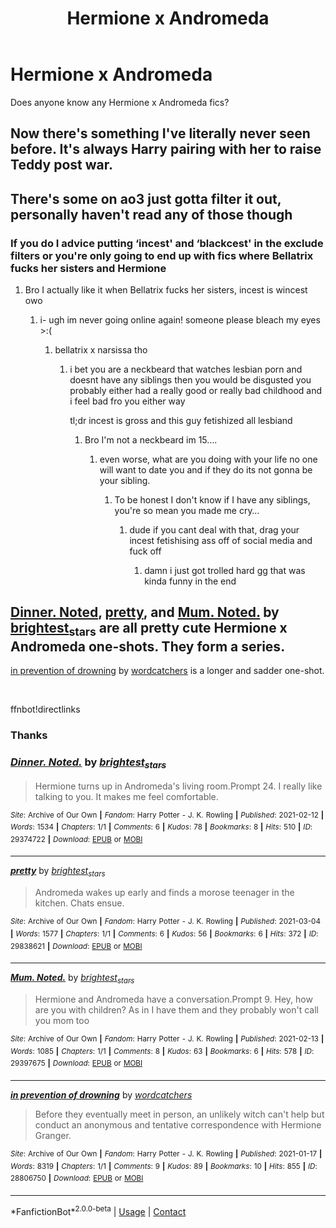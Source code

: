 #+TITLE: Hermione x Andromeda

* Hermione x Andromeda
:PROPERTIES:
:Author: Tlyer2
:Score: 5
:DateUnix: 1619668493.0
:DateShort: 2021-Apr-29
:FlairText: Request
:END:
Does anyone know any Hermione x Andromeda fics?


** Now there's something I've literally never seen before. It's always Harry pairing with her to raise Teddy post war.
:PROPERTIES:
:Author: Vessynessy
:Score: 7
:DateUnix: 1619670020.0
:DateShort: 2021-Apr-29
:END:


** There's some on ao3 just gotta filter it out, personally haven't read any of those though
:PROPERTIES:
:Author: hexulyks
:Score: 3
:DateUnix: 1619670266.0
:DateShort: 2021-Apr-29
:END:

*** If you do I advice putting ‘incest' and ‘blackcest' in the exclude filters or you're only going to end up with fics where Bellatrix fucks her sisters and Hermione
:PROPERTIES:
:Author: karigan_g
:Score: 5
:DateUnix: 1619696945.0
:DateShort: 2021-Apr-29
:END:

**** Bro I actually like it when Bellatrix fucks her sisters, incest is wincest owo
:PROPERTIES:
:Author: Tlyer2
:Score: 1
:DateUnix: 1619745426.0
:DateShort: 2021-Apr-30
:END:

***** i- ugh im never going online again! someone please bleach my eyes >:(
:PROPERTIES:
:Author: Aspiegurl
:Score: 2
:DateUnix: 1619778452.0
:DateShort: 2021-Apr-30
:END:

****** bellatrix x narsissa tho
:PROPERTIES:
:Author: Tlyer2
:Score: 1
:DateUnix: 1619778563.0
:DateShort: 2021-Apr-30
:END:

******* i bet you are a neckbeard that watches lesbian porn and doesnt have any siblings then you would be disgusted you probably either had a really good or really bad childhood and i feel bad fro you either way

tl;dr incest is gross and this guy fetishized all lesbiand
:PROPERTIES:
:Author: Aspiegurl
:Score: 2
:DateUnix: 1619778759.0
:DateShort: 2021-Apr-30
:END:

******** Bro I'm not a neckbeard im 15....
:PROPERTIES:
:Author: Tlyer2
:Score: 0
:DateUnix: 1619778807.0
:DateShort: 2021-Apr-30
:END:

********* even worse, what are you doing with your life no one will want to date you and if they do its not gonna be your sibling.
:PROPERTIES:
:Author: Aspiegurl
:Score: 2
:DateUnix: 1619778963.0
:DateShort: 2021-Apr-30
:END:

********** To be honest I don't know if I have any siblings, you're so mean you made me cry...
:PROPERTIES:
:Author: Tlyer2
:Score: 1
:DateUnix: 1619779020.0
:DateShort: 2021-Apr-30
:END:

*********** dude if you cant deal with that, drag your incest fetishising ass off of social media and fuck off
:PROPERTIES:
:Author: Aspiegurl
:Score: 2
:DateUnix: 1619779100.0
:DateShort: 2021-Apr-30
:END:

************ damn i just got trolled hard gg that was kinda funny in the end
:PROPERTIES:
:Author: Aspiegurl
:Score: 1
:DateUnix: 1619779497.0
:DateShort: 2021-Apr-30
:END:


** [[https://archiveofourown.org/works/29374722][Dinner. Noted]], [[https://archiveofourown.org/works/29838621][pretty]], and [[https://archiveofourown.org/works/29397675][Mum. Noted.]] by [[https://archiveofourown.org/users/brightest_stars/pseuds/brightest_stars][brightest_stars]] are all pretty cute Hermione x Andromeda one-shots. They form a series.

[[https://archiveofourown.org/works/28806750][in prevention of drowning]] by [[https://archiveofourown.org/users/wordcatchers/pseuds/wordcatchers][wordcatchers]] is a longer and sadder one-shot.

​

ffnbot!directlinks
:PROPERTIES:
:Author: BlueThePineapple
:Score: 1
:DateUnix: 1619691826.0
:DateShort: 2021-Apr-29
:END:

*** Thanks
:PROPERTIES:
:Author: Tlyer2
:Score: 1
:DateUnix: 1619691846.0
:DateShort: 2021-Apr-29
:END:


*** [[https://archiveofourown.org/works/29374722][*/Dinner. Noted./*]] by [[https://www.archiveofourown.org/users/brightest_stars/pseuds/brightest_stars][/brightest_stars/]]

#+begin_quote
  Hermione turns up in Andromeda's living room.Prompt 24. I really like talking to you. It makes me feel comfortable.
#+end_quote

^{/Site/:} ^{Archive} ^{of} ^{Our} ^{Own} ^{*|*} ^{/Fandom/:} ^{Harry} ^{Potter} ^{-} ^{J.} ^{K.} ^{Rowling} ^{*|*} ^{/Published/:} ^{2021-02-12} ^{*|*} ^{/Words/:} ^{1534} ^{*|*} ^{/Chapters/:} ^{1/1} ^{*|*} ^{/Comments/:} ^{6} ^{*|*} ^{/Kudos/:} ^{78} ^{*|*} ^{/Bookmarks/:} ^{8} ^{*|*} ^{/Hits/:} ^{510} ^{*|*} ^{/ID/:} ^{29374722} ^{*|*} ^{/Download/:} ^{[[https://archiveofourown.org/downloads/29374722/Dinner%20Noted.epub?updated_at=1613455424][EPUB]]} ^{or} ^{[[https://archiveofourown.org/downloads/29374722/Dinner%20Noted.mobi?updated_at=1613455424][MOBI]]}

--------------

[[https://archiveofourown.org/works/29838621][*/pretty/*]] by [[https://www.archiveofourown.org/users/brightest_stars/pseuds/brightest_stars][/brightest_stars/]]

#+begin_quote
  Andromeda wakes up early and finds a morose teenager in the kitchen. Chats ensue.
#+end_quote

^{/Site/:} ^{Archive} ^{of} ^{Our} ^{Own} ^{*|*} ^{/Fandom/:} ^{Harry} ^{Potter} ^{-} ^{J.} ^{K.} ^{Rowling} ^{*|*} ^{/Published/:} ^{2021-03-04} ^{*|*} ^{/Words/:} ^{1577} ^{*|*} ^{/Chapters/:} ^{1/1} ^{*|*} ^{/Comments/:} ^{6} ^{*|*} ^{/Kudos/:} ^{56} ^{*|*} ^{/Bookmarks/:} ^{6} ^{*|*} ^{/Hits/:} ^{372} ^{*|*} ^{/ID/:} ^{29838621} ^{*|*} ^{/Download/:} ^{[[https://archiveofourown.org/downloads/29838621/pretty.epub?updated_at=1614850555][EPUB]]} ^{or} ^{[[https://archiveofourown.org/downloads/29838621/pretty.mobi?updated_at=1614850555][MOBI]]}

--------------

[[https://archiveofourown.org/works/29397675][*/Mum. Noted./*]] by [[https://www.archiveofourown.org/users/brightest_stars/pseuds/brightest_stars][/brightest_stars/]]

#+begin_quote
  Hermione and Andromeda have a conversation.Prompt 9. Hey, how are you with children? As in I have them and they probably won't call you mom too
#+end_quote

^{/Site/:} ^{Archive} ^{of} ^{Our} ^{Own} ^{*|*} ^{/Fandom/:} ^{Harry} ^{Potter} ^{-} ^{J.} ^{K.} ^{Rowling} ^{*|*} ^{/Published/:} ^{2021-02-13} ^{*|*} ^{/Words/:} ^{1085} ^{*|*} ^{/Chapters/:} ^{1/1} ^{*|*} ^{/Comments/:} ^{8} ^{*|*} ^{/Kudos/:} ^{63} ^{*|*} ^{/Bookmarks/:} ^{6} ^{*|*} ^{/Hits/:} ^{578} ^{*|*} ^{/ID/:} ^{29397675} ^{*|*} ^{/Download/:} ^{[[https://archiveofourown.org/downloads/29397675/Mum%20Noted.epub?updated_at=1613455218][EPUB]]} ^{or} ^{[[https://archiveofourown.org/downloads/29397675/Mum%20Noted.mobi?updated_at=1613455218][MOBI]]}

--------------

[[https://archiveofourown.org/works/28806750][*/in prevention of drowning/*]] by [[https://www.archiveofourown.org/users/wordcatchers/pseuds/wordcatchers][/wordcatchers/]]

#+begin_quote
  Before they eventually meet in person, an unlikely witch can't help but conduct an anonymous and tentative correspondence with Hermione Granger.
#+end_quote

^{/Site/:} ^{Archive} ^{of} ^{Our} ^{Own} ^{*|*} ^{/Fandom/:} ^{Harry} ^{Potter} ^{-} ^{J.} ^{K.} ^{Rowling} ^{*|*} ^{/Published/:} ^{2021-01-17} ^{*|*} ^{/Words/:} ^{8319} ^{*|*} ^{/Chapters/:} ^{1/1} ^{*|*} ^{/Comments/:} ^{9} ^{*|*} ^{/Kudos/:} ^{89} ^{*|*} ^{/Bookmarks/:} ^{10} ^{*|*} ^{/Hits/:} ^{855} ^{*|*} ^{/ID/:} ^{28806750} ^{*|*} ^{/Download/:} ^{[[https://archiveofourown.org/downloads/28806750/in%20prevention%20of.epub?updated_at=1618818104][EPUB]]} ^{or} ^{[[https://archiveofourown.org/downloads/28806750/in%20prevention%20of.mobi?updated_at=1618818104][MOBI]]}

--------------

*FanfictionBot*^{2.0.0-beta} | [[https://github.com/FanfictionBot/reddit-ffn-bot/wiki/Usage][Usage]] | [[https://www.reddit.com/message/compose?to=tusing][Contact]]
:PROPERTIES:
:Author: FanfictionBot
:Score: 1
:DateUnix: 1619691846.0
:DateShort: 2021-Apr-29
:END:
